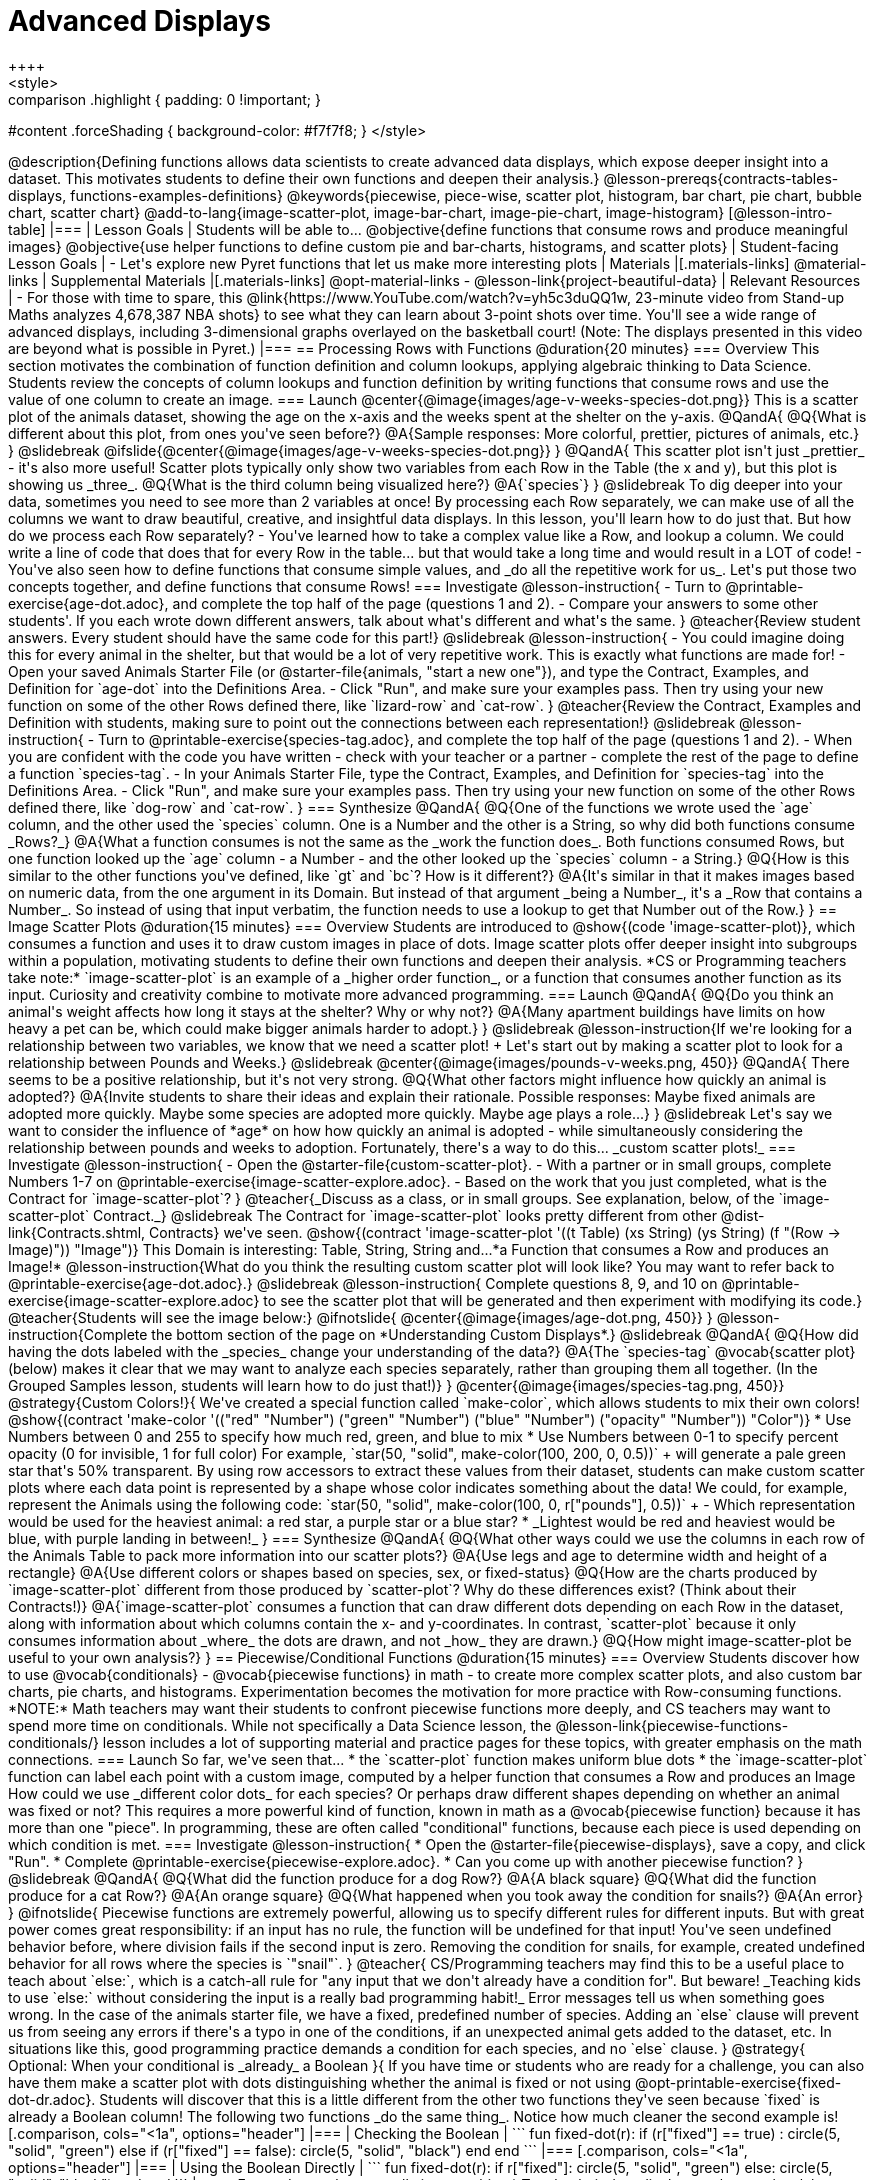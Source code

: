 = Advanced Displays
++++
<style>
.strategy-box { width: 100%; }

.comparison * { font-size: 0.75rem !important; }
.comparison td { background: #f7f7f8; padding: 0 !important; }
.comparison .highlight { padding: 0 !important; }

#content .forceShading { background-color: #f7f7f8; }
</style>
++++

@description{Defining functions allows data scientists to create advanced data displays, which expose deeper insight into a dataset. This motivates students to define their own functions and deepen their analysis.}

@lesson-prereqs{contracts-tables-displays, functions-examples-definitions}

@keywords{piecewise, piece-wise, scatter plot, histogram, bar chart, pie chart, bubble chart, scatter chart}

@add-to-lang{image-scatter-plot, image-bar-chart, image-pie-chart, image-histogram}

[@lesson-intro-table]
|===

| Lesson Goals
| Students will be able to...

@objective{define functions that consume rows and produce meaningful images}
@objective{use helper functions to define custom pie and bar-charts, histograms, and scatter plots}

| Student-facing Lesson Goals
|
- Let's explore new Pyret functions that let us make more interesting plots

| Materials
|[.materials-links]

@material-links

| Supplemental Materials
|[.materials-links]
@opt-material-links
- @lesson-link{project-beautiful-data}


| Relevant Resources
| - For those with time to spare, this  @link{https://www.YouTube.com/watch?v=yh5c3duQQ1w, 23-minute video from Stand-up Maths analyzes 4,678,387 NBA shots} to see what they can learn about 3-point shots over time. You'll see a wide range of advanced displays, including 3-dimensional graphs overlayed on the basketball court! (Note: The displays presented in this video are beyond what is possible in Pyret.)

|===

== Processing Rows with Functions @duration{20 minutes}

=== Overview

This section motivates the combination of function definition and column lookups, applying algebraic thinking to Data Science. Students review the concepts of column lookups and function definition by writing functions that consume rows and use the value of one column to create an image.

=== Launch


@center{@image{images/age-v-weeks-species-dot.png}}

This is a scatter plot of the animals dataset, showing the age on the x-axis and the weeks spent at the shelter on the y-axis.

@QandA{
@Q{What is different about this plot, from ones you've seen before?}
@A{Sample responses: More colorful, prettier, pictures of animals, etc.}
}

@slidebreak

@ifslide{@center{@image{images/age-v-weeks-species-dot.png}}
}

@QandA{
This scatter plot isn't just _prettier_ - it's also more useful! Scatter plots typically only show two variables from each Row in the Table (the x and y), but this plot is showing us _three_.
@Q{What is the third column being visualized here?}
@A{`species`}
}

@slidebreak

To dig deeper into your data, sometimes you need to see more than 2 variables at once! By processing each Row separately, we can make use of all the columns we want to draw beautiful, creative, and insightful data displays. In this lesson, you'll learn how to do just that.

But how do we process each Row separately? 

- You've learned how to take a complex value like a Row, and lookup a column. We could write a line of code that does that for every Row in the table... but that would take a long time and would result in a LOT of code! 
- You've also seen how to define functions that consume simple values, and _do all the repetitive work for us_. 

Let's put those two concepts together, and define functions that consume Rows!

=== Investigate

@lesson-instruction{
- Turn to @printable-exercise{age-dot.adoc}, and complete the top half of the page (questions 1 and 2).
- Compare your answers to some other students'. If you each wrote down different answers, talk about what's different and what's the same.
}

@teacher{Review student answers. Every student should have the same code for this part!}

@slidebreak

@lesson-instruction{
- You could imagine doing this for every animal in the shelter, but that would be a lot of very repetitive work. This is exactly what functions are made for!
- Open your saved Animals Starter File (or @starter-file{animals, "start a new one"}), and type the Contract, Examples, and Definition for `age-dot` into the Definitions Area.
- Click "Run", and make sure your examples pass. Then try using your new function on some of the other Rows defined there, like `lizard-row` and `cat-row`.
}

@teacher{Review the Contract, Examples and Definition with students, making sure to point out the connections between each representation!}

@slidebreak

@lesson-instruction{
- Turn to @printable-exercise{species-tag.adoc}, and complete the top half of the page (questions 1 and 2).
- When you are confident with the code you have written - check with your teacher or a partner - complete the rest of the page to define a function `species-tag`.
- In your Animals Starter File, type the Contract, Examples, and Definition for `species-tag` into the Definitions Area.
- Click "Run", and make sure your examples pass. Then try using your new function on some of the other Rows defined there, like `dog-row` and `cat-row`.
}

=== Synthesize
@QandA{
@Q{One of the functions we wrote used the `age` column, and the other used the `species` column. One is a Number and the other is a String, so why did both functions consume _Rows?_}
@A{What a function consumes is not the same as the _work the function does_. Both functions consumed Rows, but one function looked up the `age` column - a Number - and the other looked up the `species` column - a String.}
@Q{How is this similar to the other functions you've defined, like `gt` and `bc`? How is it different?}
@A{It's similar in that it makes images based on numeric data, from the one argument in its Domain. But instead of that argument _being a Number_, it's a _Row that contains a Number_. So instead of using that input verbatim, the function needs to use a lookup to get that Number out of the Row.}
}


== Image Scatter Plots @duration{15 minutes}

=== Overview

Students are introduced to @show{(code 'image-scatter-plot)}, which consumes a function and uses it to draw custom images in place of dots. Image scatter plots offer deeper insight into subgroups within a population, motivating students to define their own functions and deepen their analysis.

*CS or Programming teachers take note:* `image-scatter-plot` is an example of a _higher order function_, or a function that consumes another function as its input. Curiosity and creativity combine to motivate more advanced programming.

=== Launch

@QandA{
@Q{Do you think an animal's weight affects how long it stays at the shelter? Why or why not?}
@A{Many apartment buildings have limits on how heavy a pet can be, which could make bigger animals harder to adopt.}
}

@slidebreak

@lesson-instruction{If we're looking for a relationship between two variables, we know that we need a scatter plot! +
Let's start out by making a scatter plot to look for a relationship between Pounds and Weeks.}

@slidebreak

@center{@image{images/pounds-v-weeks.png, 450}}

@QandA{
There seems to be a positive relationship, but it's not very strong.
@Q{What other factors might influence how quickly an animal is adopted?}
@A{Invite students to share their ideas and explain their rationale. Possible responses: Maybe fixed animals are adopted more quickly. Maybe some species are adopted more quickly. Maybe age plays a role...}
}

@slidebreak

Let's say we want to consider the influence of *age* on how how quickly an animal is adopted - while simultaneously considering the relationship between pounds and weeks to adoption. Fortunately, there's a way to do this... _custom scatter plots!_

=== Investigate

@lesson-instruction{
- Open the @starter-file{custom-scatter-plot}.
- With a partner or in small groups, complete Numbers 1-7 on @printable-exercise{image-scatter-explore.adoc}.
- Based on the work that you just completed, what is the Contract for `image-scatter-plot`?
}

@teacher{_Discuss as a class, or in small groups. See explanation, below, of the `image-scatter-plot` Contract._}

@slidebreak

The Contract for `image-scatter-plot` looks pretty different from other @dist-link{Contracts.shtml, Contracts} we've seen.

@show{(contract 'image-scatter-plot '((t Table) (xs String) (ys String) (f "(Row -> Image)")) "Image")}

This Domain is interesting: Table, String, String and...*a Function that consumes a Row and produces an Image!*

@lesson-instruction{What do you think the resulting custom scatter plot will look like? You may want to refer back to @printable-exercise{age-dot.adoc}.}

@slidebreak

@lesson-instruction{
Complete questions 8, 9, and 10 on @printable-exercise{image-scatter-explore.adoc} to see the scatter plot that will be generated and then experiment with modifying its code.}

@teacher{Students will see the image below:}

@ifnotslide{
@center{@image{images/age-dot.png, 450}}
}

@lesson-instruction{Complete the bottom section of the page on *Understanding Custom Displays*.}

@slidebreak

@QandA{
@Q{How did having the dots labeled with the _species_ change your understanding of the data?}
@A{The `species-tag` @vocab{scatter plot} (below) makes it clear that we may want to analyze each species separately, rather than grouping them all together. (In the Grouped Samples lesson, students will learn how to do just that!)}
}

@center{@image{images/species-tag.png, 450}}

@strategy{Custom Colors!}{


We've created a special function called `make-color`, which allows students to mix their own colors!

@show{(contract 'make-color '(("red" "Number") ("green" "Number") ("blue" "Number") ("opacity" "Number")) "Color")} 

* Use Numbers between 0 and 255 to specify how much red, green, and blue to mix  
* Use Numbers between 0-1 to specify percent opacity (0 for invisible, 1 for full color)

For example, `star(50, "solid", make-color(100, 200, 0, 0.5))` +
will generate a pale green star that's 50% transparent.

By using row accessors to extract these values from their dataset, students can make custom scatter plots where each data point is represented by a shape whose color indicates something about the data!

We could, for example, represent the Animals using the following code:
`star(50, "solid", make-color(100, 0, r["pounds"], 0.5))` +


- Which representation would be used for the heaviest animal: a red star, a purple star or a blue star?
  * _Lightest would be red and heaviest would be blue, with purple landing in between!_
}

=== Synthesize
@QandA{
@Q{What other ways could we use the columns in each row of the Animals Table to pack more information into our scatter plots?}
@A{Use legs and age to determine width and height of a rectangle}
@A{Use different colors or shapes based on species, sex, or fixed-status}
@Q{How are the charts produced by `image-scatter-plot` different from those produced by `scatter-plot`? Why do these differences exist? (Think about their Contracts!)}
@A{`image-scatter-plot` consumes a function that can draw different dots depending on each Row in the dataset, along with information about which columns contain the x- and y-coordinates. In contrast, `scatter-plot` because it only consumes information about _where_ the dots are drawn, and not _how_ they are drawn.}
@Q{How might image-scatter-plot be useful to your own analysis?}
}

== Piecewise/Conditional Functions @duration{15 minutes}

=== Overview

Students discover how to use @vocab{conditionals} - @vocab{piecewise functions} in math - to create more complex scatter plots, and also custom bar charts, pie charts, and histograms. Experimentation becomes the motivation for more practice with Row-consuming functions.

*NOTE:* Math teachers may want their students to confront piecewise functions more deeply, and CS teachers may want to spend more time on conditionals. While not specifically a Data Science lesson, the @lesson-link{piecewise-functions-conditionals/} lesson includes a lot of supporting material and practice pages for these topics, with greater emphasis on the math connections.

=== Launch
So far, we've seen that...

* the `scatter-plot` function makes uniform blue dots
* the `image-scatter-plot` function can label each point with a custom image, computed by a helper function that consumes a Row and produces an Image

How could we use _different color dots_ for each species? Or perhaps draw different shapes depending on whether an animal was fixed or not?

This requires a more powerful kind of function, known in math as a @vocab{piecewise function} because it has more than one "piece". In programming, these are often called "conditional" functions, because each piece is used depending on which condition is met.

=== Investigate

@lesson-instruction{
* Open the @starter-file{piecewise-displays}, save a copy, and click "Run".
* Complete @printable-exercise{piecewise-explore.adoc}.
* Can you come up with another piecewise function?
}

@slidebreak

@QandA{
@Q{What did the function produce for a dog Row?}
@A{A black square}
@Q{What did the function produce for a cat Row?}
@A{An orange square}
@Q{What happened when you took away the condition for snails?}
@A{An error}
}

@ifnotslide{
Piecewise functions are extremely powerful, allowing us to specify different rules for different inputs. But with great power comes great responsibility: if an input has no rule, the function will be undefined for that input! You've seen undefined behavior before, where division fails if the second input is zero. Removing the condition for snails, for example, created undefined behavior for all rows where the species is `"snail"`.
}

@teacher{
CS/Programming teachers may find this to be a useful place to teach about `else:`, which is a catch-all rule for "any input that we don't already have a condition for". But beware! _Teaching kids to use `else:` without considering the input is a really bad programming habit!_

Error messages tell us when something goes wrong. In the case of the animals starter file, we have a fixed, predefined number of species. Adding an `else` clause will prevent us from seeing any errors if there's a typo in one of the conditions, if an unexpected animal gets added to the dataset, etc. In situations like this, good programming practice demands a condition for each species, and no `else` clause.
}

@strategy{ Optional: When your conditional is _already_ a Boolean }{

If you have time or students who are ready for a challenge, you can also have them make a scatter plot with dots distinguishing whether the animal is fixed or not using @opt-printable-exercise{fixed-dot-dr.adoc}. Students will discover that this is a little different from the other two functions they've seen because `fixed` is already a Boolean column!

The following two functions _do the same thing_. Notice how much cleaner the second example is!

[.comparison, cols="<1a", options="header"]
|===
| Checking the Boolean
|

```
fun fixed-dot(r):
  if      (r["fixed"] == true) : circle(5, "solid", "green")
  else if (r["fixed"] == false): circle(5, "solid", "black")
  end
end
```
|===
[.comparison, cols="<1a", options="header"]
|===
| Using the Boolean Directly
|
```
fun fixed-dot(r):
  if r["fixed"]: circle(5, "solid", "green")
  else:          circle(5, "solid", "black")
  end
end
```
|===

*For students who are really into graphics:* To take their data displays to the next level, have them check out @opt-starter-file{piecewise-animal-images} and @opt-printable-exercise{animal-image-explore.adoc}.

*For students who are really ready for a programming challenge:* have them open @opt-starter-file{custom-scatter-plot-w-range} and complete @opt-printable-exercise{value-range-dot-explore.adoc}.

}

@slidebreak

Pyret allows us to create advanced displays for several types of charts! 

@show{(contracts
  '("image-scatter-plot" ("Table" "String" "String" "(Row -> Image)") "Image")
  '("image-histogram" ("Table" "String" "Number" "(Row -> Image)") "Image")
  '("image-bar-chart" ("Table" "String" "(Row -> Image)") "Image")
  '("image-pie-chart" ("Table" "String" "(Row -> Image)") "Image")
)}

@strategy{Optional Project: Beautiful Data}{


Data Visualization is a growing and fascinating field. It's about more than making charts look cool - it's about connecting artistic expression to data in ways that are relevant and meaningful. @lesson-link{project-beautiful-data} gives students a chance to advance their programming skills by using code to add their own flair and style to data that matters to them.
}


=== Synthesize
- How do piecewise functions expand what is possible for displaying data?
- How could you see this power being used to help express complex relationships?

